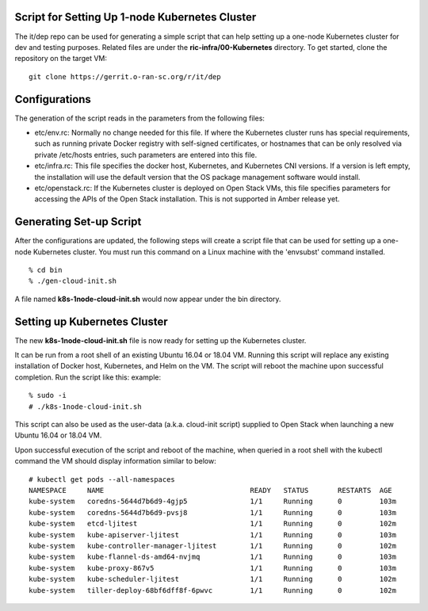 .. This work is licensed under a Creative Commons Attribution 4.0 International License.
.. SPDX-License-Identifier: CC-BY-4.0
.. ===============LICENSE_START=======================================================
.. Copyright (C) 2019-2020 AT&T Intellectual Property
.. ===================================================================================
.. This documentation file is distributed under the Creative Commons Attribution
.. 4.0 International License (the "License"); you may not use this file except in
.. compliance with the License.  You may obtain a copy of the License at
..
.. http://creativecommons.org/licenses/by/4.0
..
.. This file is distributed on an "AS IS" BASIS,
.. WITHOUT WARRANTIES OR CONDITIONS OF ANY KIND, either express or implied.
.. See the License for the specific language governing permissions and
.. limitations under the License.
.. ===============LICENSE_END=========================================================


Script for Setting Up 1-node Kubernetes Cluster
-----------------------------------------------

The it/dep repo can be used for generating a simple script that can help setting up a one-node
Kubernetes cluster for dev and testing purposes.  Related files are under the 
**ric-infra/00-Kubernetes** directory.  To get started, clone the repository on the target VM:

::

    git clone https://gerrit.o-ran-sc.org/r/it/dep


Configurations
--------------

The generation of the script reads in the parameters from the following files:

- etc/env.rc: Normally no change needed for this file.  If where the Kubernetes cluster runs
  has special requirements, such as running private Docker registry with self-signed certificates, 
  or hostnames that can be only resolved via private /etc/hosts entries, such parameters are
  entered into this file.
- etc/infra.rc: This file specifies the docker host, Kubernetes, and Kubernetes CNI versions.
  If a version is left empty, the installation will use the default version that the OS package
  management software would install.
- etc/openstack.rc: If the Kubernetes cluster is deployed on Open Stack VMs, this file specifies
  parameters for accessing the APIs of the Open Stack installation.  This is not supported in Amber
  release yet.


Generating Set-up Script
------------------------

After the configurations are updated, the following steps will create a script file that can be used for 
setting up a one-node Kubernetes cluster.  You must run this command on a Linux machine with the 'envsubst'
command installed.

::

  % cd bin
  % ./gen-cloud-init.sh

A file named **k8s-1node-cloud-init.sh** would now appear under the bin directory.


Setting up Kubernetes Cluster
-----------------------------

The new **k8s-1node-cloud-init.sh** file is now ready for setting up the Kubernetes cluster.

It can be run from a root shell of an existing Ubuntu 16.04 or 18.04 VM.  Running this script 
will replace any existing installation of Docker host, Kubernetes, and Helm on the VM.  The script
will reboot the machine upon successful completion.  Run the script like this:
example:

::

  % sudo -i
  # ./k8s-1node-cloud-init.sh

This script can also be used as the user-data (a.k.a. cloud-init script) supplied to Open Stack
when launching a new Ubuntu 16.04 or 18.04 VM.

Upon successful execution of the script and reboot of the machine, when queried in a root shell
with the kubectl command the VM should display information similar to below:

::

  # kubectl get pods --all-namespaces
  NAMESPACE     NAME                                   READY   STATUS       RESTARTS  AGE
  kube-system   coredns-5644d7b6d9-4gjp5               1/1     Running      0         103m
  kube-system   coredns-5644d7b6d9-pvsj8               1/1     Running      0         103m
  kube-system   etcd-ljitest                           1/1     Running      0         102m
  kube-system   kube-apiserver-ljitest                 1/1     Running      0         103m
  kube-system   kube-controller-manager-ljitest        1/1     Running      0         102m
  kube-system   kube-flannel-ds-amd64-nvjmq            1/1     Running      0         103m
  kube-system   kube-proxy-867v5                       1/1     Running      0         103m
  kube-system   kube-scheduler-ljitest                 1/1     Running      0         102m
  kube-system   tiller-deploy-68bf6dff8f-6pwvc         1/1     Running      0         102m

